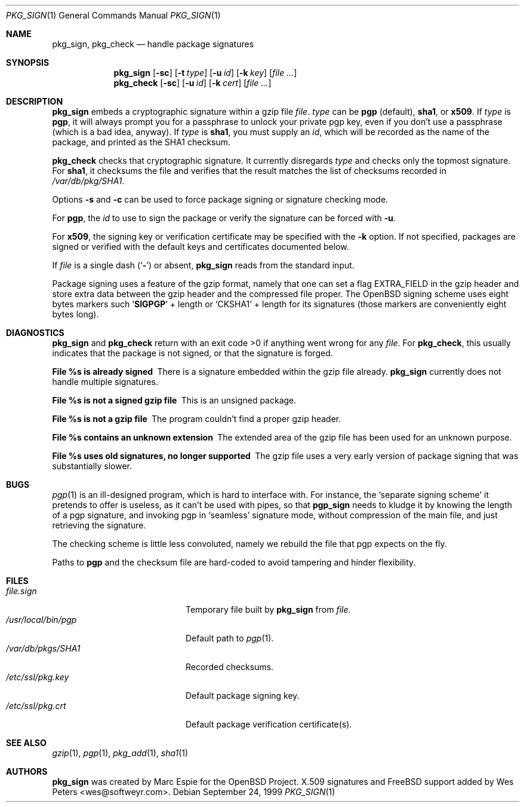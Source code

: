 .\" $FreeBSD$
.\" $OpenBSD: pkg_sign.1,v 1.6 2000/04/15 02:15:20 aaron Exp $
.\"
.\" Copyright (c) 1999 Marc Espie.
.\"
.\" Redistribution and use in source and binary forms, with or without
.\" modification, are permitted provided that the following conditions
.\" are met:
.\" 1. Redistributions of source code must retain the above copyright
.\"    notice, this list of conditions and the following disclaimer.
.\" 2. Redistributions in binary form must reproduce the above copyright
.\"    notice, this list of conditions and the following disclaimer in the
.\"    documentation and/or other materials provided with the distribution.
.\" 3. All advertising materials mentioning features or use of this software
.\"    must display the following acknowledgement:
.\"    This product includes software developed by Marc Espie for the OpenBSD
.\"    Project.
.\"
.\" THIS SOFTWARE IS PROVIDED BY THE OPENBSD PROJECT AND CONTRIBUTORS
.\" ``AS IS'' AND ANY EXPRESS OR IMPLIED WARRANTIES, INCLUDING, BUT NOT
.\" LIMITED TO, THE IMPLIED WARRANTIES OF MERCHANTABILITY AND FITNESS FOR
.\" A PARTICULAR PURPOSE ARE DISCLAIMED.  IN NO EVENT SHALL THE OPENBSD
.\" PROJECT OR CONTRIBUTORS BE LIABLE FOR ANY DIRECT, INDIRECT, INCIDENTAL,
.\" SPECIAL, EXEMPLARY, OR CONSEQUENTIAL DAMAGES (INCLUDING, BUT NOT
.\" LIMITED TO, PROCUREMENT OF SUBSTITUTE GOODS OR SERVICES; LOSS OF USE,
.\" DATA, OR PROFITS; OR BUSINESS INTERRUPTION) HOWEVER CAUSED AND ON ANY
.\" THEORY OF LIABILITY, WHETHER IN CONTRACT, STRICT LIABILITY, OR TORT
.\" (INCLUDING NEGLIGENCE OR OTHERWISE) ARISING IN ANY WAY OUT OF THE USE
.\" OF THIS SOFTWARE, EVEN IF ADVISED OF THE POSSIBILITY OF SUCH DAMAGE.
.Dd September 24, 1999
.Dt PKG_SIGN 1
.Os
.Sh NAME
.Nm pkg_sign ,
.Nm pkg_check
.Nd handle package signatures
.Sh SYNOPSIS
.Nm
.Op Fl sc
.Op Fl t Ar type
.Op Fl u Ar id
.Op Fl k Ar key
.Op Ar
.Nm pkg_check
.Op Fl sc
.Op Fl u Ar id
.Op Fl k Ar cert
.Op Ar
.Sh DESCRIPTION
.Nm
embeds a cryptographic signature within a gzip file
.Ar file .
.Ar type
can be
.Cm pgp
(default), 
.Cm sha1 ,
or
.Cm x509 .
If
.Ar type
is
.Cm pgp ,
it will always prompt you for a passphrase to unlock your private
pgp key, even if you don't use a passphrase (which is a bad idea, anyway).
If
.Ar type
is
.Cm sha1 ,
you must supply an
.Ar id ,
which will be recorded as the name of the package, and printed as the
SHA1 checksum.
.Pp
.Nm pkg_check
checks that cryptographic signature.
It currently disregards
.Ar type
and checks only the topmost signature.
For
.Cm sha1 ,
it checksums the file
and verifies that the result matches the list of checksums recorded in
.Pa /var/db/pkg/SHA1 .
.Pp
Options
.Fl s
and
.Fl c
can be used to force package signing or signature checking mode.
.Pp
For
.Cm pgp ,
the
.Ar id
to use to sign the package or verify the signature can be forced with
.Fl u .
.Pp
For
.Cm x509 ,
the signing key or verification certificate may be
specified with the
.Fl k
option.  If not specified, packages are signed or verified with the
default keys and certificates documented below.
.Pp
If
.Ar file
is a single dash
.Pq Sq Fl
or absent,
.Nm
reads from the standard input.
.Pp
Package signing uses a feature of the gzip format, namely that one can
set a flag
.Dv EXTRA_FIELD
in the gzip header and store extra data between the gzip header and the
compressed file proper.
The
.Ox
signing scheme uses eight bytes markers such
.Sq Li SIGPGP
+ length or
.Sq CKSHA1
+ length for its signatures (those markers are conveniently
eight bytes long).
.Sh DIAGNOSTICS
.Nm
and
.Nm pkg_check
return with an exit code >0 if anything went wrong for any
.Ar file .
For
.Nm pkg_check ,
this usually indicates that the package is not signed, or that the
signature is forged.
.Bl -diag
.It "File %s is already signed"
There is a signature embedded within the gzip file already.
.Nm
currently does not handle multiple signatures.
.It "File %s is not a signed gzip file"
This is an unsigned package.
.It "File %s is not a gzip file"
The program couldn't find a proper gzip header.
.It "File %s contains an unknown extension"
The extended area of the gzip file has been used for an unknown purpose.
.It "File %s uses old signatures, no longer supported"
The gzip file uses a very early version of package signing that was
substantially slower.
.El
.Sh BUGS
.Xr pgp 1
is an ill-designed program, which is hard to interface with.
For instance, the `separate signing scheme' it pretends to offer is
useless, as it can't be used with pipes, so that
.Nm pgp_sign
needs to kludge it by knowing the length of a pgp signature, and invoking
pgp in `seamless' signature mode, without compression of the main file,
and just retrieving the signature.
.Pp
The checking scheme is little less convoluted, namely we rebuild the file
that pgp expects on the fly.
.Pp
Paths to
.Nm pgp
and
the checksum file are hard-coded to avoid tampering and hinder flexibility.
.Sh FILES
.Bl -tag -width "/usr/local/bin/pgp" -compact
.It Pa file.sign
Temporary file built by
.Nm
from
.Ar file .
.It Pa /usr/local/bin/pgp
Default path to
.Xr pgp 1 .
.It Pa /var/db/pkgs/SHA1
Recorded checksums.
.It Pa /etc/ssl/pkg.key
Default package signing key.
.It Pa /etc/ssl/pkg.crt
Default package verification certificate(s).
.El
.Sh SEE ALSO
.Xr gzip 1 ,
.Xr pgp 1 ,
.Xr pkg_add 1 ,
.Xr sha1 1
.Sh AUTHORS
.An -nosplit
.Nm
was created by
.An Marc Espie
for the
.Ox
Project.
X.509 signatures and
.Fx
support added by
.An Wes Peters Aq wes@softweyr.com .
